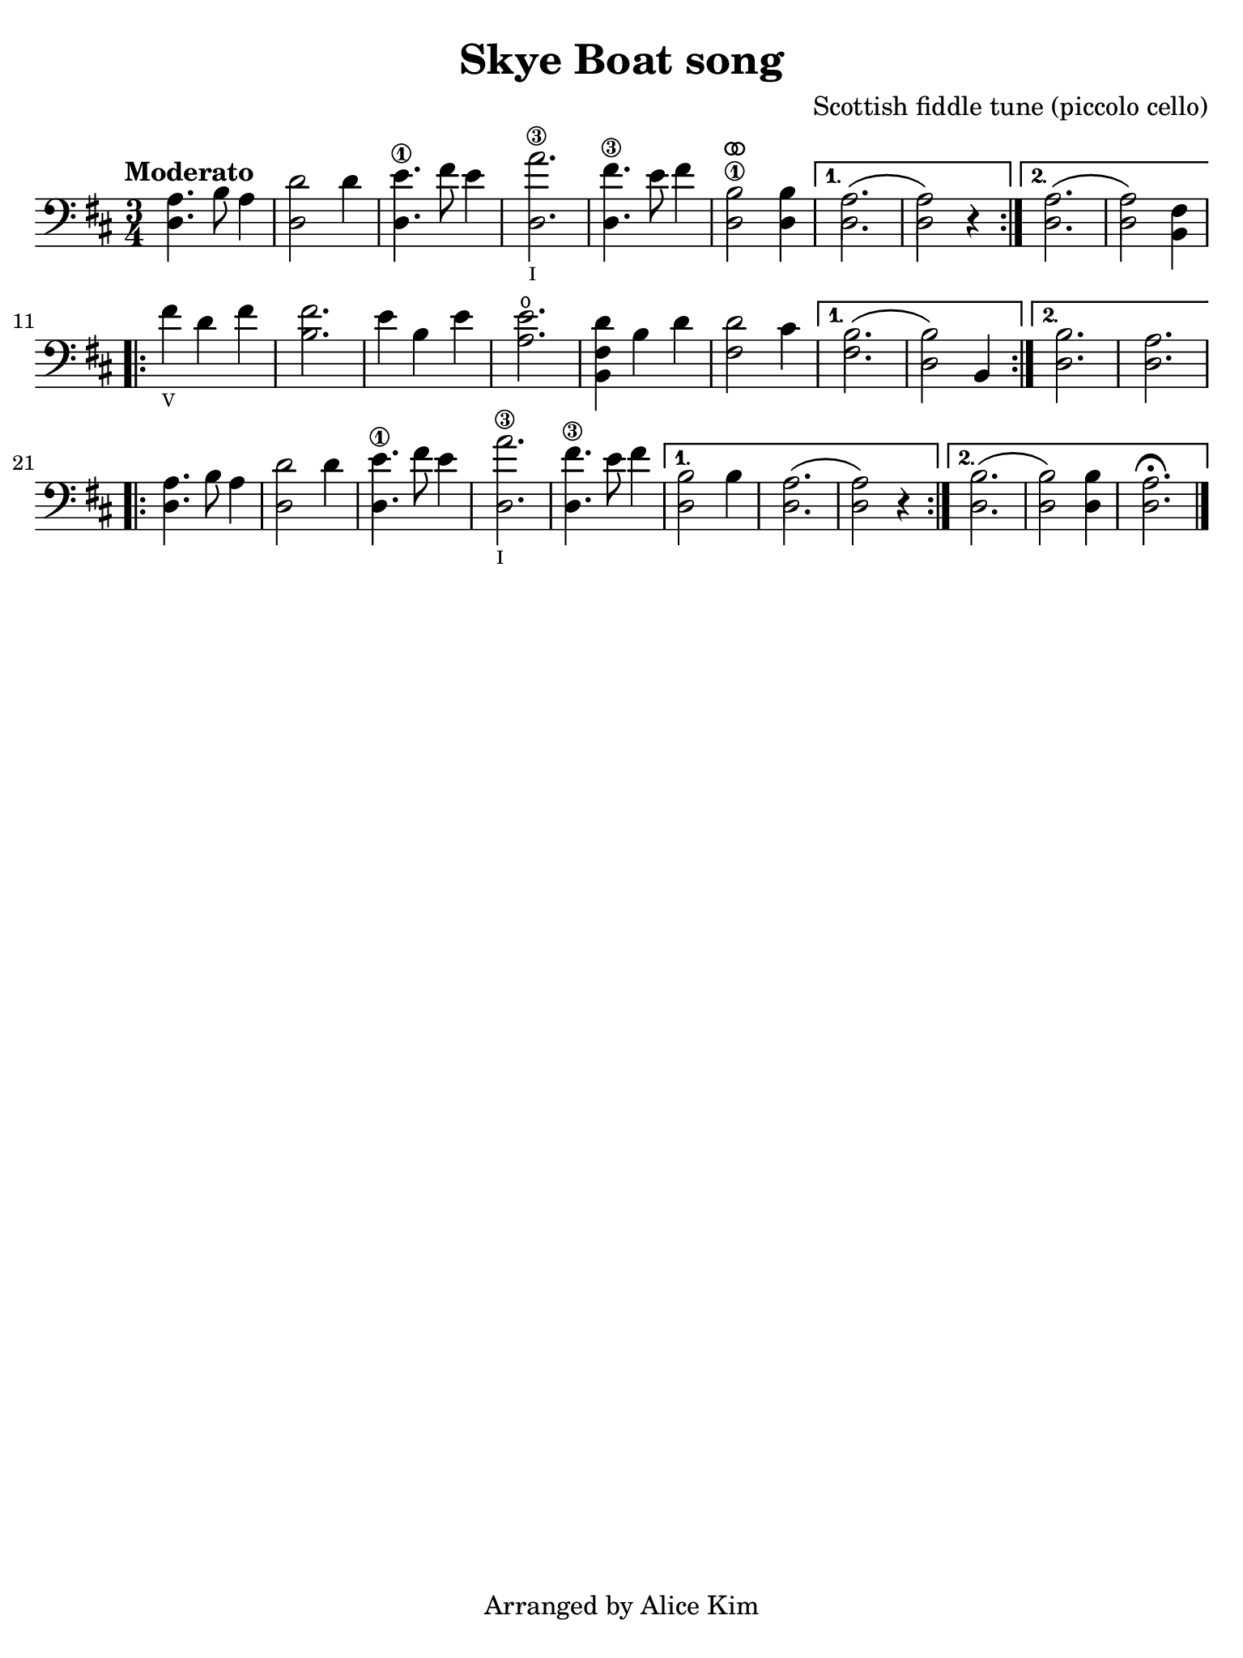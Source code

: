#(set-global-staff-size 21)

\version "2.24.0"

\header {
  title    = "Skye Boat song"
  composer = "Scottish fiddle tune\n(piccolo cello)"
  tagline  = "Arranged by Alice Kim"
}

\language "italiano"

% iPad Pro 12.9

\paper {
  paper-width  = 195\mm
  paper-height = 260\mm
  indent = #0
  page-count = #1
  line-width = #184
%  ragged-last = ##t
  ragged-last-bottom = ##t
  ragged-bottom = ##f
}

ringsps = #"
  0.15 setlinewidth
  0.9 0.6 moveto
  0.4 0.6 0.5 0 361 arc
  stroke
  1.0 0.6 0.5 0 361 arc
  stroke
  "

vibrato = \markup {
  \with-dimensions #'(-0.2 . 1.6) #'(0 . 1.2)
  \postscript #ringsps
}

\score {
  \new Staff %\with{instrumentName=#"Piccolo"}
  {
    \override Hairpin.to-barline = ##f
    \time 3/4
    \key re \major
    \clef "bass"
    \tempo "Moderato"
    
    \repeat volta 2 {
    <<la4. re4.>> si8 la4
    | <<re'2 re2>> re'4
    | <<mi'4.\1 re4.>> fad'8 mi'4
    | <<la'2.\3_\markup{\teeny I} re2.>>
    | <<fad'4.\3 re4.>> mi'8 fad'4
    | <<si2\1^\vibrato re2>> <<si4 re4>>
    \alternative {
      \volta 1 {<<{\stemDown la2.\( la2\)}\\{re2. re2}>> r4}
      \volta 2 {<<{\stemDown la2.\( la2\)}\\{re2. re2}>> <<fad4 si,4>>}
      }
    }
      
    \repeat volta 2 {
    | fad'4_\markup{\teeny V} re'4 fad'4
    | <<fad'2. si2.>>
    | mi'4 si4 mi'4
    | <<mi'2.\open la2.>>
    | <<re'4 fad4 si,4>> si4 re'4
    | <<re'2 fad2>> dod'4
    \alternative {
      \volta 1 { <<{\stemDown si2.\( si2\)}\\{fad2. re2}>> si,4 }
      \volta 2 { <<si2. re2.>> | <<la2. re2.>> }
      }
    }
    
    \repeat volta 2 {
    <<la4. re4.>> si8 la4
    | <<re'2 re2>> re'4
    | <<mi'4.\1 re4.>> fad'8 mi'4
    | <<la'2.\3_\markup{\teeny I} re2.>>
    | <<fad'4.\3 re4.>> mi'8 fad'4
    \alternative {
      \volta 1 {<<{\stemDown si2 si4 la2.\( la2\)}\\{re2 \skip4 re2. re2}>> r4}
      \volta 2 {<<{\stemDown si2.\( si2\)}\\{re2. re2}>> <<si4 re4>> <<la2.\fermata re2.>> }
      }
    }
    
    \bar "|."
  }
}
